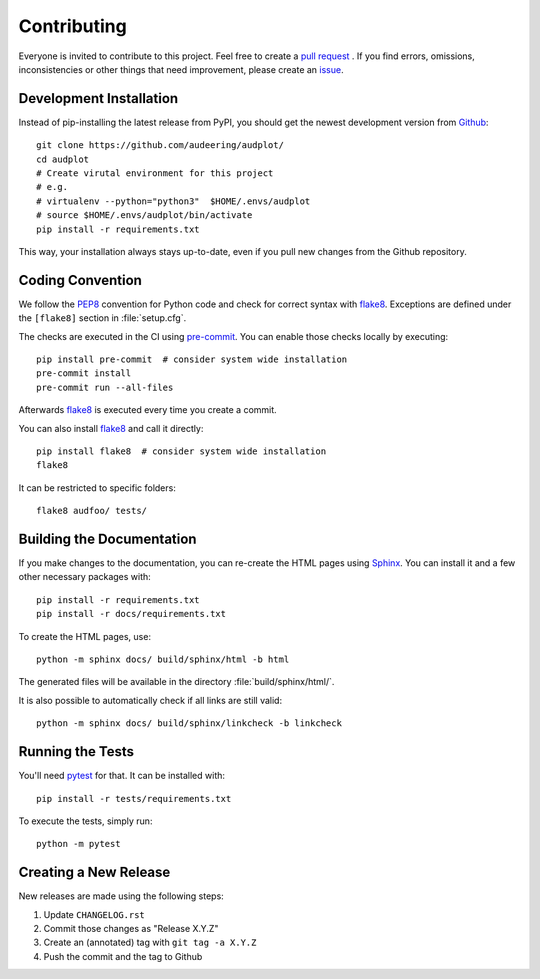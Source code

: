 Contributing
============

Everyone is invited to contribute to this project.
Feel free to create a `pull request`_ .
If you find errors, omissions, inconsistencies or other things
that need improvement, please create an issue_.

.. _issue: https://github.com/audeering/audplot/issues/new/
.. _pull request: https://github.com/audeering/audplot/compare/


Development Installation
------------------------

Instead of pip-installing the latest release from PyPI,
you should get the newest development version from Github_::

    git clone https://github.com/audeering/audplot/
    cd audplot
    # Create virutal environment for this project
    # e.g.
    # virtualenv --python="python3"  $HOME/.envs/audplot
    # source $HOME/.envs/audplot/bin/activate
    pip install -r requirements.txt

.. _Github: https://github.com/audeering/audplot

This way, your installation always stays up-to-date,
even if you pull new changes from the Github repository.


Coding Convention
-----------------

We follow the PEP8_ convention for Python code
and check for correct syntax with flake8_.
Exceptions are defined under the ``[flake8]`` section
in :file:`setup.cfg`.

The checks are executed in the CI using `pre-commit`_.
You can enable those checks locally by executing::

    pip install pre-commit  # consider system wide installation
    pre-commit install
    pre-commit run --all-files

Afterwards flake8_ is executed
every time you create a commit.

You can also install flake8_
and call it directly::

    pip install flake8  # consider system wide installation
    flake8

It can be restricted to specific folders::

    flake8 audfoo/ tests/

.. _PEP8: http://www.python.org/dev/peps/pep-0008/
.. _flake8: https://flake8.pycqa.org/en/latest/index.html
.. _pre-commit: https://pre-commit.com


Building the Documentation
--------------------------

If you make changes to the documentation,
you can re-create the HTML pages using Sphinx_.
You can install it and a few other necessary packages with::

    pip install -r requirements.txt
    pip install -r docs/requirements.txt

To create the HTML pages, use::

	python -m sphinx docs/ build/sphinx/html -b html

The generated files will be available
in the directory :file:`build/sphinx/html/`.

It is also possible to automatically check if all links are still valid::

    python -m sphinx docs/ build/sphinx/linkcheck -b linkcheck

.. _Sphinx: http://sphinx-doc.org/


Running the Tests
-----------------

You'll need pytest_ for that.
It can be installed with::

    pip install -r tests/requirements.txt

To execute the tests, simply run::

    python -m pytest

.. _pytest: https://pytest.org/


Creating a New Release
----------------------

New releases are made using the following steps:

#. Update ``CHANGELOG.rst``
#. Commit those changes as "Release X.Y.Z"
#. Create an (annotated) tag with ``git tag -a X.Y.Z``
#. Push the commit and the tag to Github
